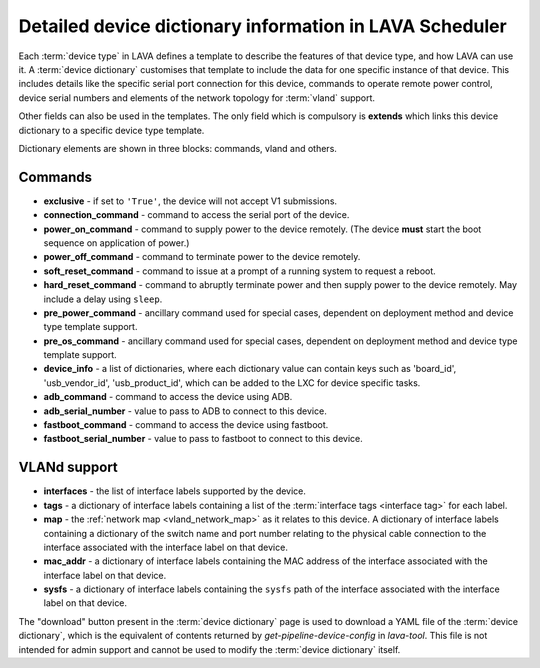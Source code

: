 .. index:: device dictionary help

.. _device_dictionary_help:

Detailed device dictionary information in LAVA Scheduler
########################################################

Each :term:`device type` in LAVA defines a template to describe the features of
that device type, and how LAVA can use it. A :term:`device dictionary`
customises that template to include the data for one specific instance of that
device. This includes details like the specific serial port connection for this
device, commands to operate remote power control, device serial numbers and
elements of the network topology for :term:`vland` support.

Other fields can also be used in the templates. The only field which is
compulsory is **extends** which links this device dictionary to a specific
device type template.

Dictionary elements are shown in three blocks: commands, vland and others.

Commands
********

* **exclusive** - if set to ``'True'``, the device will not accept V1
  submissions.

* **connection_command** - command to access the serial port of the device.

* **power_on_command** - command to supply power to the device remotely. (The
  device **must** start the boot sequence on application of power.)

* **power_off_command** - command to terminate power to the device remotely.

* **soft_reset_command** - command to issue at a prompt of a running system to
  request a reboot.

* **hard_reset_command** - command to abruptly terminate power and then supply
  power to the device remotely. May include a delay using ``sleep``.

* **pre_power_command** - ancillary command used for special cases, dependent
  on deployment method and device type template support.

* **pre_os_command**  - ancillary command used for special cases, dependent
  on deployment method and device type template support.

* **device_info** - a list of dictionaries, where each dictionary value can
  contain keys such as 'board_id', 'usb_vendor_id', 'usb_product_id', which can
  be added to the LXC for device specific tasks.

* **adb_command** - command to access the device using ADB.

* **adb_serial_number** - value to pass to ADB to connect to this device.

* **fastboot_command** - command to access the device using fastboot.

* **fastboot_serial_number** - value to pass to fastboot to connect to this
  device.

VLANd support
*************

.. seealso:: :ref:`vlan_support`

* **interfaces** - the list of interface labels supported by the device.

* **tags** - a dictionary of interface labels containing a list of the
  :term:`interface tags <interface tag>` for each label.

* **map** - the :ref:`network map <vland_network_map>` as it relates to this
  device. A dictionary of interface labels containing a dictionary of the
  switch name and port number relating to the physical cable connection to the
  interface associated with the interface label on that device.

* **mac_addr** - a dictionary of interface labels containing the MAC address
  of the interface associated with the interface label on that device.

* **sysfs** - a dictionary of interface labels containing the ``sysfs`` path of
  the interface associated with the interface label on that device.

The "download" button present in the :term:`device dictionary` page is used to
download a YAML file of the :term:`device dictionary`, which is the equivalent
of contents returned by `get-pipeline-device-config` in `lava-tool`. This file
is not intended for admin support and cannot be used to modify the
:term:`device dictionary` itself.
